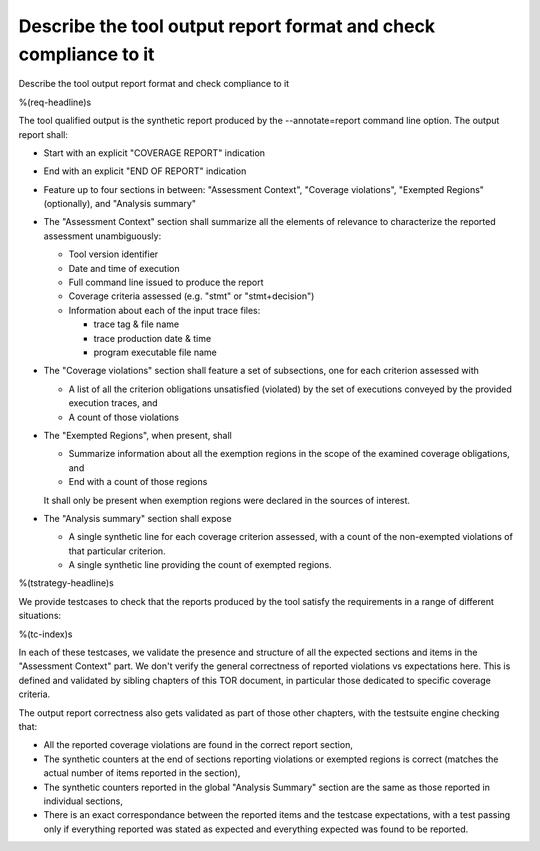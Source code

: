 Describe the tool output report format and check compliance to it
=================================================================

Describe the tool output report format and check compliance to it

%(req-headline)s

The tool qualified output is the synthetic report produced by the
--annotate=report command line option. The output report shall:

* Start with an explicit "COVERAGE REPORT" indication

* End with an explicit "END OF REPORT" indication

* Feature up to four sections in between: "Assessment Context", "Coverage
  violations", "Exempted Regions" (optionally), and "Analysis summary"
 
* The "Assessment Context" section shall summarize all the elements
  of relevance to characterize the reported assessment unambiguously:

  * Tool version identifier

  * Date and time of execution

  * Full command line issued to produce the report

  * Coverage criteria assessed (e.g. "stmt" or "stmt+decision")

  * Information about each of the input trace files:

    * trace tag & file name
    * trace production date & time
    * program executable file name

* The "Coverage violations" section shall feature a set of subsections,
  one for each criterion assessed with

  * A list of all the criterion obligations unsatisfied (violated) by
    the set of executions conveyed by the provided execution traces, and

  * A count of those violations

* The "Exempted Regions", when present, shall

  * Summarize information about all the exemption regions in the scope of the
    examined coverage obligations, and

  * End with a count of those regions

  It shall only be present when exemption regions were declared in the sources
  of interest.

* The "Analysis summary" section shall expose

  * A single synthetic line for each coverage criterion assessed, with a count
    of the non-exempted violations of that particular criterion.
  
  * A single synthetic line providing the count of exempted regions.

%(tstrategy-headline)s

We provide testcases to check that the reports produced by the tool satisfy
the requirements in a range of different situations:

%(tc-index)s

In each of these testcases, we validate the presence and structure of all the
expected sections and items in the "Assessment Context" part. We don't verify
the general correctness of reported violations vs expectations here. This is
defined and validated by sibling chapters of this TOR document, in particular
those dedicated to specific coverage criteria.

The output report correctness also gets validated as part of those other
chapters, with the testsuite engine checking that:

* All the reported coverage violations are found in the correct report
  section,

* The synthetic counters at the end of sections reporting violations or
  exempted regions is correct (matches the actual number of items reported in
  the section),

* The synthetic counters reported in the global "Analysis Summary" section are
  the same as those reported in individual sections,

* There is an exact correspondance between the reported items and the testcase
  expectations, with a test passing only if everything reported was stated as
  expected and everything expected was found to be reported.

